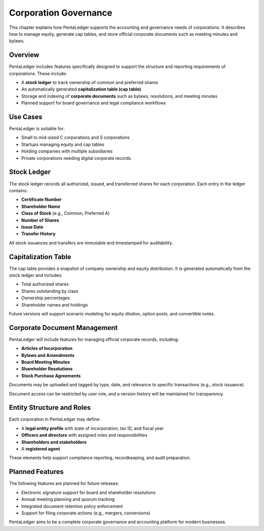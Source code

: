 Corporation Governance
######################

This chapter explains how PentaLedger supports the accounting and governance needs of corporations.
It describes how to manage equity, generate cap tables, and store official corporate documents such 
as meeting minutes and bylaws.

Overview
========

PentaLedger includes features specifically designed to support the structure and reporting requirements of corporations.
These include:

- A **stock ledger** to track ownership of common and preferred shares
- An automatically generated **capitalization table (cap table)**
- Storage and indexing of **corporate documents** such as bylaws, resolutions, and meeting minutes
- Planned support for board governance and legal compliance workflows

Use Cases
=========

PentaLedger is suitable for:

- Small to mid-sized C corporations and S corporations
- Startups managing equity and cap tables
- Holding companies with multiple subsidiaries
- Private corporations needing digital corporate records

Stock Ledger
============

The stock ledger records all authorized, issued, and transferred shares for each corporation.
Each entry in the ledger contains:

- **Certificate Number**
- **Shareholder Name**
- **Class of Stock** (e.g., Common, Preferred A)
- **Number of Shares**
- **Issue Date**
- **Transfer History**

All stock issuances and transfers are immutable and timestamped for auditability.

Capitalization Table
====================

The cap table provides a snapshot of company ownership and equity distribution.
It is generated automatically from the stock ledger and includes:

- Total authorized shares
- Shares outstanding by class
- Ownership percentages
- Shareholder names and holdings

Future versions will support scenario modeling for equity dilution, option pools, and convertible notes.

Corporate Document Management
=============================

PentaLedger will include features for managing official corporate records, including:

- **Articles of Incorporation**
- **Bylaws and Amendments**
- **Board Meeting Minutes**
- **Shareholder Resolutions**
- **Stock Purchase Agreements**

Documents may be uploaded and tagged by type, date, and relevance to specific transactions (e.g., stock issuance).

Document access can be restricted by user role, and a version history will be maintained for transparency.

Entity Structure and Roles
==========================

Each corporation in PentaLedger may define:

- A **legal entity profile** with state of incorporation, tax ID, and fiscal year
- **Officers and directors** with assigned roles and responsibilities
- **Shareholders and stakeholders**
- A **registered agent**

These elements help support compliance reporting, recordkeeping, and audit preparation.

Planned Features
================

The following features are planned for future releases:

- Electronic signature support for board and shareholder resolutions
- Annual meeting planning and quorum tracking
- Integrated document retention policy enforcement
- Support for filing corporate actions (e.g., mergers, conversions)

PentaLedger aims to be a complete corporate governance and accounting platform for modern businesses.

